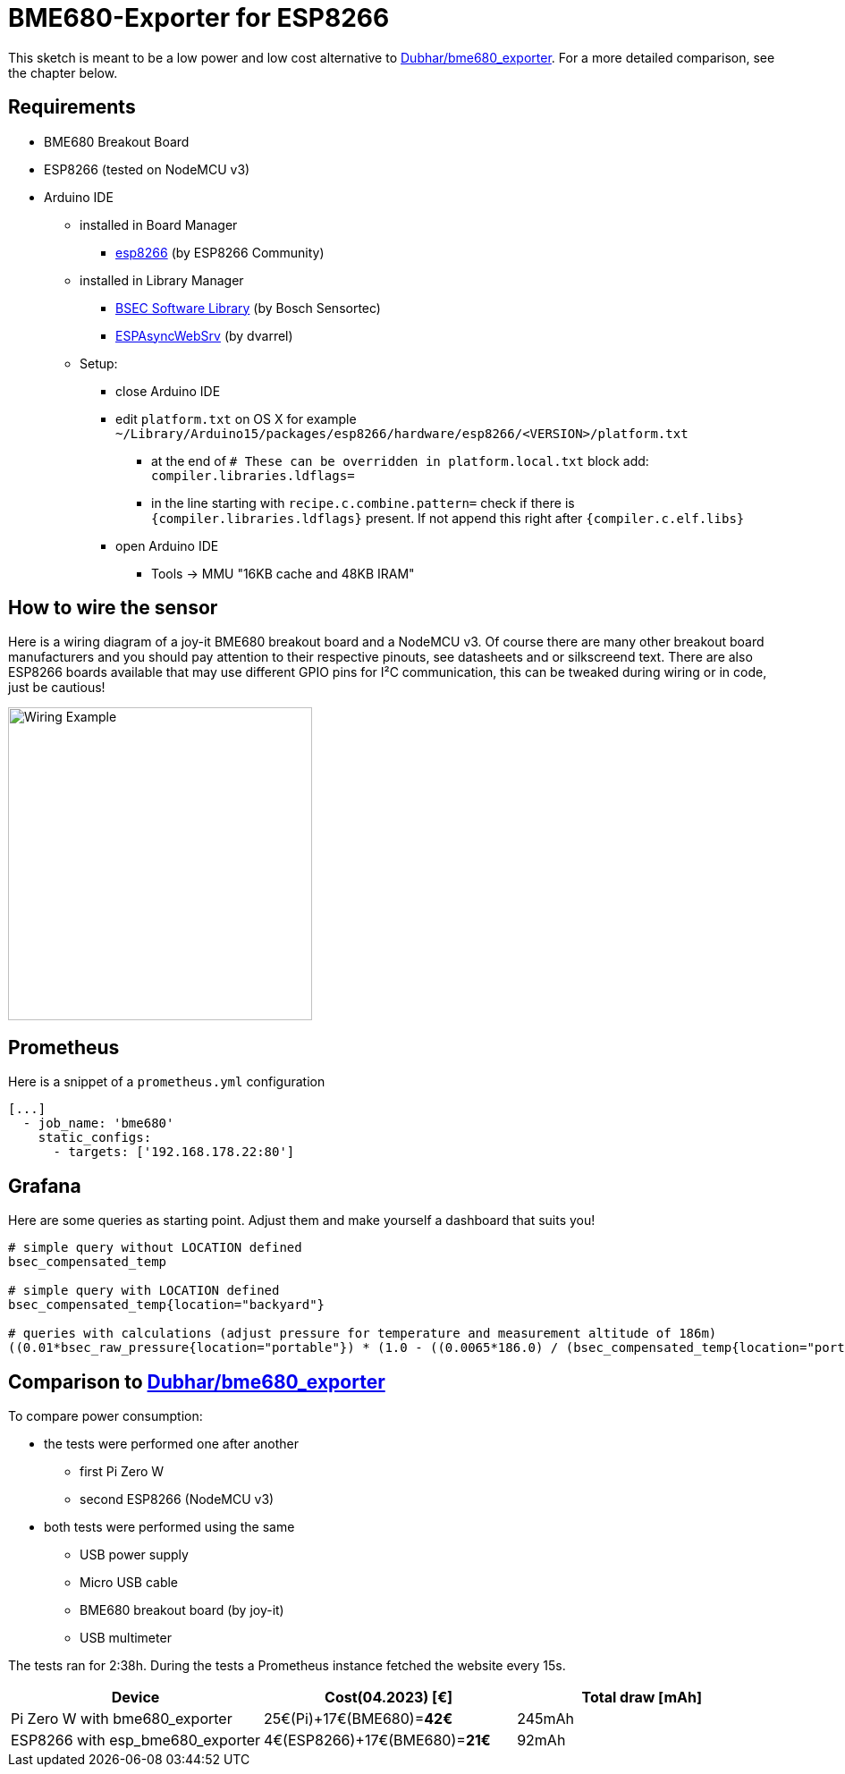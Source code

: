 = BME680-Exporter for ESP8266

This sketch is meant to be a low power and low cost alternative to link:https://github.com/Dubhar/bme680_exporter[Dubhar/bme680_exporter].
For a more detailed comparison, see the chapter below.

== Requirements

* BME680 Breakout Board
* ESP8266 (tested on NodeMCU v3)
* Arduino IDE
** installed in Board Manager
*** link:https://github.com/esp8266/Arduino[esp8266] (by ESP8266 Community)
** installed in Library Manager
*** link:https://www.bosch-sensortec.com/software-tools/software/bsec[BSEC Software Library] (by Bosch Sensortec)
*** link:https://github.com/dvarrel/ESPAsyncWebSrv[ESPAsyncWebSrv] (by dvarrel)
** Setup:
*** close Arduino IDE
*** edit `platform.txt` on OS X for example `~/Library/Arduino15/packages/esp8266/hardware/esp8266/<VERSION>/platform.txt`
**** at the end of `# These can be overridden in platform.local.txt` block add: `compiler.libraries.ldflags=`
**** in the line starting with `recipe.c.combine.pattern=` check if there is `{compiler.libraries.ldflags}` present. If not append this right after `{compiler.c.elf.libs}`
*** open Arduino IDE
**** Tools -> MMU "16KB cache and 48KB IRAM"

== How to wire the sensor
Here is a wiring diagram of a joy-it BME680 breakout board and a NodeMCU v3.
Of course there are many other breakout board manufacturers and you should pay attention to their respective pinouts, see datasheets and or silkscreend text.
There are also ESP8266 boards available that may use different GPIO pins for I²C communication, this can be tweaked during wiring or in code, just be cautious!

image::wiring.png[Wiring Example, 340, 350]

== Prometheus

Here is a snippet of a `prometheus.yml` configuration
```
[...]
  - job_name: 'bme680'
    static_configs:
      - targets: ['192.168.178.22:80']
```

== Grafana

Here are some queries as starting point. Adjust them and make yourself a dashboard that suits you!

```
# simple query without LOCATION defined
bsec_compensated_temp

# simple query with LOCATION defined
bsec_compensated_temp{location="backyard"}

# queries with calculations (adjust pressure for temperature and measurement altitude of 186m)
((0.01*bsec_raw_pressure{location="portable"}) * (1.0 - ((0.0065*186.0) / (bsec_compensated_temp{location="portable"} + (0.0065 * 186.0) + 273.15)))^-5.257 )
```

== Comparison to link:https://github.com/Dubhar/bme680_exporter[Dubhar/bme680_exporter]

To compare power consumption:

* the tests were performed one after another
** first Pi Zero W
** second ESP8266 (NodeMCU v3)
* both tests were performed using the same
** USB power supply
** Micro USB cable
** BME680 breakout board (by joy-it)
** USB multimeter

The tests ran for 2:38h.
During the tests a Prometheus instance fetched the website every 15s.

|===
| Device | Cost(04.2023) [€] | Total draw [mAh]

| Pi Zero W with bme680_exporter | 25€(Pi)+17€(BME680)=*42€* | 245mAh
| ESP8266 with esp_bme680_exporter | 4€(ESP8266)+17€(BME680)=*21€* | 92mAh
|===
